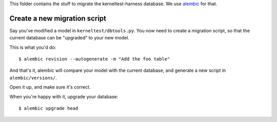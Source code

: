 This folder contains the stuff to migrate the kerneltest-harness database. We
use `alembic`_ for that.

.. _alembic: https://pypi.python.org/pypi/alembic

Create a new migration script
=============================

Say you've modified a model in ``kerneltest/dbtools.py``. You now need to
create a migration script, so that the current database can be "upgraded" to
your new model.

This is what you'd do::

    $ alembic revision --autogenerate -m "Add the foo table"

And that's it, alembic will compare your model with the current database, and
generate a new script in ``alembic/versions/``.

Open it up, and make sure it's correct.

When you're happy with it, upgrade your database::

    $ alembic upgrade head
